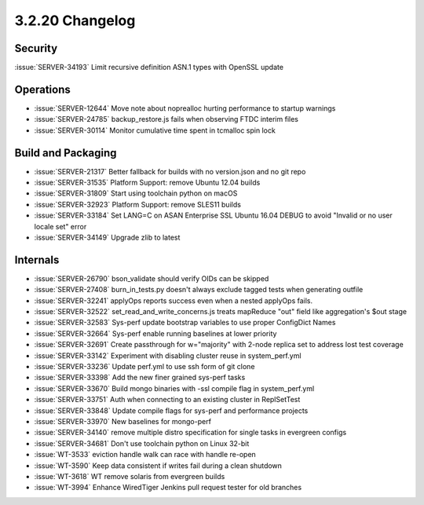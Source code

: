 .. _3.2.20-changelog:

3.2.20 Changelog
----------------

Security
~~~~~~~~

:issue:`SERVER-34193` Limit recursive definition ASN.1 types with OpenSSL update

Operations
~~~~~~~~~~

- :issue:`SERVER-12644` Move note about noprealloc hurting performance to startup warnings
- :issue:`SERVER-24785` backup_restore.js fails when observing FTDC interim files
- :issue:`SERVER-30114` Monitor cumulative time spent in tcmalloc spin lock

Build and Packaging
~~~~~~~~~~~~~~~~~~~

- :issue:`SERVER-21317` Better fallback for builds with no version.json and no git repo
- :issue:`SERVER-31535` Platform Support: remove Ubuntu 12.04 builds
- :issue:`SERVER-31809` Start using toolchain python on macOS
- :issue:`SERVER-32923` Platform Support: remove SLES11 builds
- :issue:`SERVER-33184` Set LANG=C on ASAN Enterprise SSL Ubuntu 16.04 DEBUG to avoid "Invalid or no user locale set" error
- :issue:`SERVER-34149` Upgrade zlib to latest

Internals
~~~~~~~~~

- :issue:`SERVER-26790` bson_validate should verify OIDs can be skipped
- :issue:`SERVER-27408` burn_in_tests.py doesn't always exclude tagged tests when generating outfile
- :issue:`SERVER-32241` applyOps reports success even when a nested applyOps fails.
- :issue:`SERVER-32522` set_read_and_write_concerns.js treats mapReduce "out" field like aggregation's $out stage
- :issue:`SERVER-32583` Sys-perf update bootstrap variables to use proper ConfigDict Names
- :issue:`SERVER-32664` Sys-perf enable running baselines at lower priority
- :issue:`SERVER-32691` Create passthrough for w="majority" with 2-node replica set to address lost test coverage
- :issue:`SERVER-33142` Experiment with disabling cluster reuse in system_perf.yml
- :issue:`SERVER-33236` Update perf.yml to use ssh form of git clone
- :issue:`SERVER-33398` Add the new finer grained sys-perf tasks
- :issue:`SERVER-33670` Build mongo binaries with -ssl compile flag in system_perf.yml
- :issue:`SERVER-33751` Auth when connecting to an existing cluster in ReplSetTest
- :issue:`SERVER-33848` Update compile flags for sys-perf and performance projects
- :issue:`SERVER-33970` New baselines for mongo-perf
- :issue:`SERVER-34140` remove multiple distro specification for single tasks in evergreen configs
- :issue:`SERVER-34681` Don't use toolchain python on Linux 32-bit
- :issue:`WT-3533` eviction handle walk can race with handle re-open
- :issue:`WT-3590` Keep data consistent if writes fail during a clean shutdown
- :issue:`WT-3618` WT remove solaris from evergreen builds
- :issue:`WT-3994` Enhance WiredTiger Jenkins pull request tester for old branches


